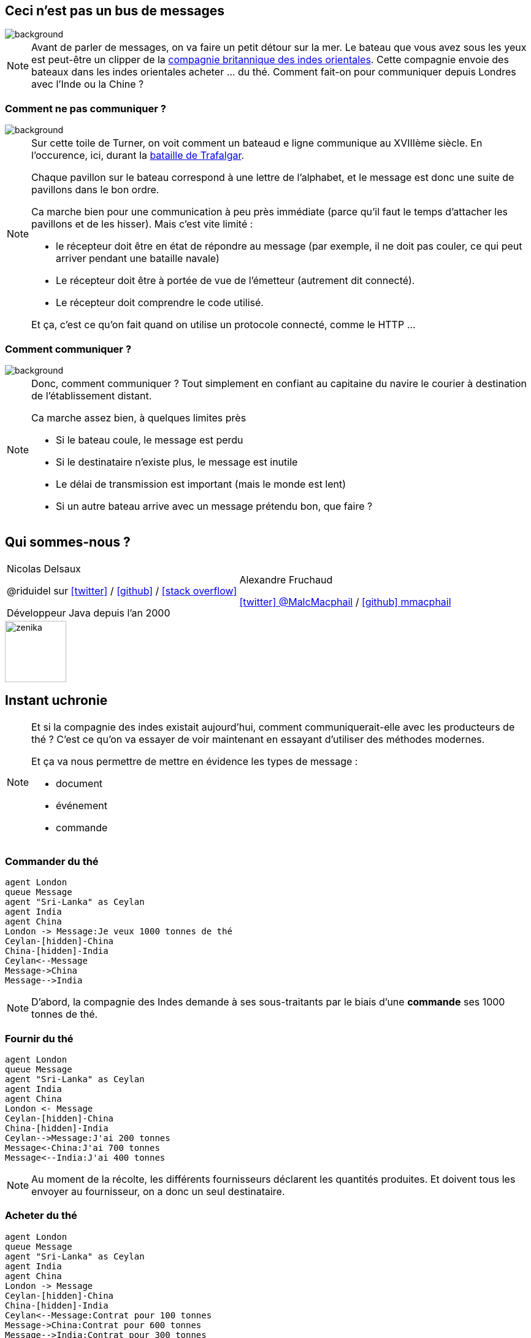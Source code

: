 :icons: font
:revealjs_progress: true
:revealjs_previewLinks: true
:revealjs_mouseWheel: true
:revealjs_history: true
:revealjs_plugin_notes: disabled
// :revealjs_plugins: {slidesdir}/plugins.js
// :revealjs_plugins_configuration: {slidesdir}/configs.js
:customcss: custom.css
:source-highlighter: highlightjs

// Astuce : le premier slide n'est pas visible (à cause d'un bug dans asciidoctor-revealjs)
:notitle:
= Ceci n'est pas un bus de messages

== Ceci n'est pas un bus de messages

image::images/dawson4715.jpg[background, size=cover]

[NOTE.speaker]
--
Avant de parler de messages, on va faire un petit détour sur la mer.
Le bateau que vous avez sous les yeux est peut-être un clipper de la https://fr.wikipedia.org/wiki/Compagnie_britannique_des_Indes_orientales[compagnie britannique des indes orientales].
Cette compagnie envoie des bateaux dans les indes orientales acheter ... du thé.
Comment fait-on pour communiquer depuis Londres avec l'Inde ou la Chine ?
--

[%notitle]
=== Comment ne pas communiquer ?

image::images/The_Battle_of_Trafalgar.jpg[background, size=cover]

[NOTE.speaker]
--
Sur cette toile de Turner, on voit comment un bateaud e ligne communique au XVIIIème siècle.
En l'occurence, ici, durant la https://en.wikipedia.org/wiki/The_Battle_of_Trafalgar_(painting)[bataille de Trafalgar].

Chaque pavillon sur le bateau correspond à une lettre de l'alphabet, 
et le message est donc une suite de pavillons dans le bon ordre.

Ca marche bien pour une communication à peu près immédiate 
(parce qu'il faut le temps d'attacher les pavillons et de les hisser). Mais c'est vite limité :

* le récepteur doit être en état de répondre au message 
(par exemple, il ne doit pas couler, ce qui peut arriver pendant une bataille navale)
* Le récepteur doit être à portée de vue de l'émetteur (autrement dit connecté).
* Le récepteur doit comprendre le code utilisé.

Et ça, c'est ce qu'on fait quand on utilise un protocole connecté, comme le HTTP ...
--

[%notitle]
=== Comment communiquer ?

image::images/dawson4763.jpg[background, size=cover]

[NOTE.speaker]
--
Donc, comment communiquer ?
Tout simplement en confiant au capitaine du navire le courier à destination de l'établissement distant.

Ca marche assez bien, à quelques limites près

* Si le bateau coule, le message est perdu
* Si le destinataire n'existe plus, le message est inutile
* Le délai de transmission est important (mais le monde est lent)
* Si un autre bateau arrive avec un message prétendu bon, que faire ?
--

[%notitle]
== Qui sommes-nous ?

[cols="a,a"]
|===

| Nicolas Delsaux

@riduidel sur https://twitter.com/riduidel[icon:twitter[]] / https://github.com/riduidel[icon:github[]] / https://stackexchange.com/users/8620[icon:stack-overflow[]]

Développeur Java depuis l'an 2000

| Alexandre Fruchaud

https://twitter.com/MalcMacphail[icon:twitter[] @MalcMacphail] / https://github.com/mmacphail[icon:github[] mmacphail]

|===

image::images/zenika.png[height=100]

== Instant uchronie

[NOTE.speaker]
--
Et si la compagnie des indes existait aujourd'hui, comment communiquerait-elle avec les producteurs de thé ?
C'est ce qu'on va essayer de voir maintenant en essayant d'utiliser des méthodes modernes.

Et ça va nous permettre de mettre en évidence les types de message :

* document
* événement
* commande
--

[transition=none]
=== Commander du thé

[plantuml, {plantumldir}command, svg, opts="interactive"]
----
agent London
queue Message
agent "Sri-Lanka" as Ceylan
agent India
agent China
London -> Message:Je veux 1000 tonnes de thé
Ceylan-[hidden]-China
China-[hidden]-India
Ceylan<--Message
Message->China
Message-->India
----

[NOTE.speaker]
--
D'abord, la compagnie des Indes demande à ses sous-traitants par le biais d'une *commande* ses 1000 tonnes de thé.
--

[transition=none]
=== Fournir du thé

[plantuml, {plantumldir}event, svg, opts="interactive"]
----
agent London
queue Message
agent "Sri-Lanka" as Ceylan
agent India
agent China
London <- Message
Ceylan-[hidden]-China
China-[hidden]-India
Ceylan-->Message:J'ai 200 tonnes
Message<-China:J'ai 700 tonnes
Message<--India:J'ai 400 tonnes
----

[NOTE.speaker]
--
Au moment de la récolte, les différents fournisseurs déclarent les quantités produites.
Et doivent tous les envoyer au fournisseur, on a donc un seul destinataire.
--


[transition=none]
=== Acheter du thé

[plantuml, {plantumldir}document, svg, opts="interactive"]
----
agent London
queue Message
agent "Sri-Lanka" as Ceylan
agent India
agent China
London -> Message
Ceylan-[hidden]-China
China-[hidden]-India
Ceylan<--Message:Contrat pour 100 tonnes
Message->China:Contrat pour 600 tonnes
Message-->India:Contrat pour 300 tonnes
----

[NOTE.speaker]
--
Enfin, la compagnie envoie le contrat à chaque fournisseur, c'est un document.
--

== Merci !

image::https://media.giphy.com/media/1sMH6m5alWauk/giphy.gif[width=200%]
